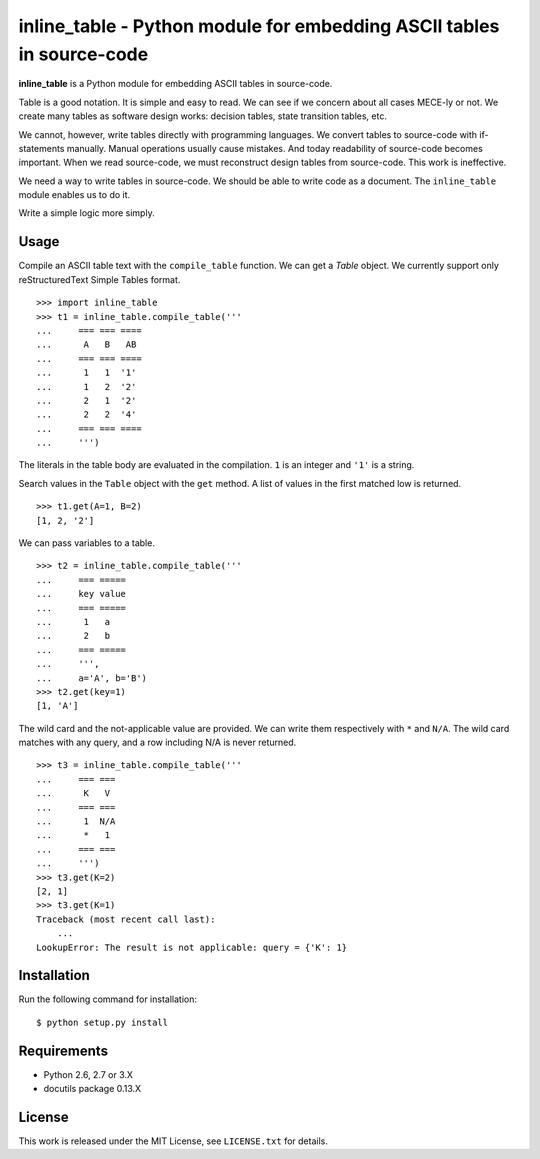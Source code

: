 ===============================================================================
    inline_table - Python module for embedding ASCII tables in source-code
===============================================================================

**inline_table** is a Python module for embedding ASCII tables in source-code.

Table is a good notation. It is simple and easy to read. We can see if we
concern about all cases MECE-ly or not. We create many tables as software
design works: decision tables, state transition tables, etc.

We cannot, however, write tables directly with programming languages. We
convert tables to source-code with if-statements manually. Manual operations
usually cause mistakes. And today readability of source-code becomes important.
When we read source-code, we must reconstruct design tables from source-code.
This work is ineffective.

We need a way to write tables in source-code. We should be able to write code
as a document. The ``inline_table`` module enables us to do it.

Write a simple logic more simply.

Usage
=====

Compile an ASCII table text with the ``compile_table`` function. We can get a
`Table` object. We currently support only reStructuredText Simple Tables format.
::

    >>> import inline_table
    >>> t1 = inline_table.compile_table('''
    ...     === === ====
    ...      A   B   AB
    ...     === === ====
    ...      1   1  '1'
    ...      1   2  '2'
    ...      2   1  '2'
    ...      2   2  '4'
    ...     === === ====
    ...     ''')

The literals in the table body are evaluated in the compilation. ``1`` is an
integer and ``'1'`` is a string.

Search values in the ``Table`` object with the ``get`` method. A list of values
in the first matched low is returned. ::

    >>> t1.get(A=1, B=2)
    [1, 2, '2']

We can pass variables to a table. ::

    >>> t2 = inline_table.compile_table('''
    ...     === =====
    ...     key value
    ...     === =====
    ...      1   a
    ...      2   b
    ...     === =====
    ...     ''',
    ...     a='A', b='B')
    >>> t2.get(key=1)
    [1, 'A']

The wild card and the not-applicable value are provided. We can write them
respectively with ``*`` and ``N/A``. The wild card matches with any query, and
a row including N/A is never returned. ::

    >>> t3 = inline_table.compile_table('''
    ...     === ===
    ...      K   V
    ...     === ===
    ...      1  N/A
    ...      *   1
    ...     === ===
    ...     ''')
    >>> t3.get(K=2)
    [2, 1]
    >>> t3.get(K=1)
    Traceback (most recent call last):
        ...
    LookupError: The result is not applicable: query = {'K': 1}

Installation
============

Run the following command for installation: ::

    $ python setup.py install

Requirements
============

* Python 2.6, 2.7 or 3.X
* docutils package 0.13.X

License
=======

This work is released under the MIT License, see ``LICENSE.txt`` for details.
